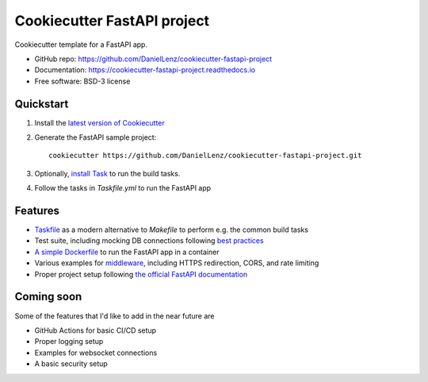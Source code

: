 ############################
Cookiecutter FastAPI project
############################

Cookiecutter template for a FastAPI app.

* GitHub repo: https://github.com/DanielLenz/cookiecutter-fastapi-project
* Documentation: https://cookiecutter-fastapi-project.readthedocs.io
* Free software: BSD-3 license


Quickstart
----------

1. Install the `latest version of Cookiecutter <https://cookiecutter.readthedocs.io/en/latest/installation.html>`_
2. Generate the FastAPI sample project::

    cookiecutter https://github.com/DanielLenz/cookiecutter-fastapi-project.git

3. Optionally, `install Task <https://taskfile.dev/installation/>`_ to run the build tasks.
4. Follow the tasks in `Taskfile.yml` to run the FastAPI app
    

Features
--------

.. _features:

- `Taskfile <https://taskfile.dev/>`_ as a modern alternative to `Makefile` to perform e.g. the common build tasks
- Test suite, including mocking DB connections following `best practices <https://fastapi.tiangolo.com/advanced/testing-database/>`_
- `A simple Dockerfile <https://fastapi.tiangolo.com/deployment/docker/#dockerfile>`_ to run the FastAPI app in a container
- Various examples for `middleware <https://fastapi.tiangolo.com/advanced/middleware/>`_, including HTTPS redirection, CORS, and rate limiting
- Proper project setup following `the official FastAPI documentation <https://fastapi.tiangolo.com/tutorial/bigger-applications/>`_

Coming soon
-----------

Some of the features that I'd like to add in the near future are

- GitHub Actions for basic CI/CD setup
- Proper logging setup
- Examples for websocket connections
- A basic security setup
